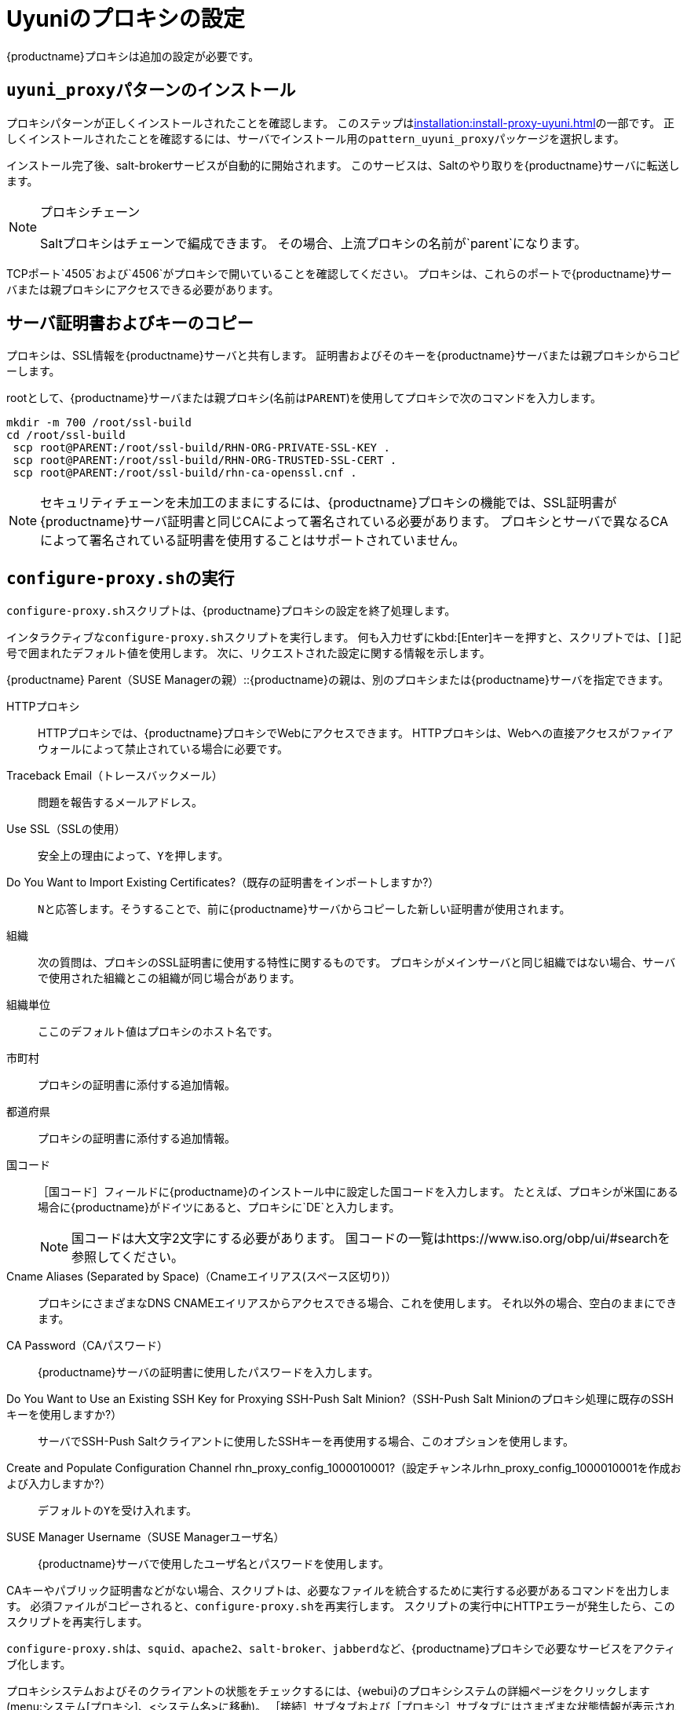 [[uyuni-proxy-setup]]
= Uyuniのプロキシの設定

{productname}プロキシは追加の設定が必要です。



[[uyuni-proxy-setup-pattern]]
== [path]``uyuni_proxy``パターンのインストール

プロキシパターンが正しくインストールされたことを確認します。 このステップはxref:installation:install-proxy-uyuni.adoc[]の一部です。 正しくインストールされたことを確認するには、サーバでインストール用の[package]``pattern_uyuni_proxy``パッケージを選択します。

インストール完了後、salt-brokerサービスが自動的に開始されます。 このサービスは、Saltのやり取りを{productname}サーバに転送します。

[NOTE]
.プロキシチェーン
====
Saltプロキシはチェーンで編成できます。 その場合、上流プロキシの名前が`parent`になります。
====

TCPポート`4505`および`4506`がプロキシで開いていることを確認してください。 プロキシは、これらのポートで{productname}サーバまたは親プロキシにアクセスできる必要があります。



[[uyuni-proxy-setup-copycert]]
== サーバ証明書およびキーのコピー

プロキシは、SSL情報を{productname}サーバと共有します。 証明書およびそのキーを{productname}サーバまたは親プロキシからコピーします。

rootとして、{productname}サーバまたは親プロキシ(名前は[replaceable]``PARENT``)を使用してプロキシで次のコマンドを入力します。

----
mkdir -m 700 /root/ssl-build
cd /root/ssl-build
 scp root@PARENT:/root/ssl-build/RHN-ORG-PRIVATE-SSL-KEY .
 scp root@PARENT:/root/ssl-build/RHN-ORG-TRUSTED-SSL-CERT .
 scp root@PARENT:/root/ssl-build/rhn-ca-openssl.cnf .
----


[NOTE]
====
セキュリティチェーンを未加工のままにするには、{productname}プロキシの機能では、SSL証明書が{productname}サーバ証明書と同じCAによって署名されている必要があります。 プロキシとサーバで異なるCAによって署名されている証明書を使用することはサポートされていません。
====



[[uyuni-proxy-setup-confproxy]]
== [command]``configure-proxy.sh``の実行

[command]``configure-proxy.sh``スクリプトは、{productname}プロキシの設定を終了処理します。

インタラクティブな[command]``configure-proxy.sh``スクリプトを実行します。 何も入力せずにkbd:[Enter]キーを押すと、スクリプトでは、``[]``記号で囲まれたデフォルト値を使用します。 次に、リクエストされた設定に関する情報を示します。

{productname} Parent（SUSE Managerの親）::{productname}の親は、別のプロキシまたは{productname}サーバを指定できます。

HTTPプロキシ::
HTTPプロキシでは、{productname}プロキシでWebにアクセスできます。 HTTPプロキシは、Webへの直接アクセスがファイアウォールによって禁止されている場合に必要です。

Traceback Email（トレースバックメール）::
問題を報告するメールアドレス。

Use SSL（SSLの使用）::
安全上の理由によって、``Y``を押します。

Do You Want to Import Existing Certificates?（既存の証明書をインポートしますか?）::
``N``と応答します。そうすることで、前に{productname}サーバからコピーした新しい証明書が使用されます。

組織::
次の質問は、プロキシのSSL証明書に使用する特性に関するものです。 プロキシがメインサーバと同じ組織ではない場合、サーバで使用された組織とこの組織が同じ場合があります。

組織単位::
ここのデフォルト値はプロキシのホスト名です。

市町村::
プロキシの証明書に添付する追加情報。

都道府県::
プロキシの証明書に添付する追加情報。

国コード::
［[guimenu]``国コード``］フィールドに{productname}のインストール中に設定した国コードを入力します。 たとえば、プロキシが米国にある場合に{productname}がドイツにあると、プロキシに`DE`と入力します。
+

[NOTE]
====
国コードは大文字2文字にする必要があります。 国コードの一覧はhttps://www.iso.org/obp/ui/#searchを参照してください。
====

Cname Aliases (Separated by Space)（Cnameエイリアス(スペース区切り)）::
プロキシにさまざまなDNS CNAMEエイリアスからアクセスできる場合、これを使用します。 それ以外の場合、空白のままにできます。

CA Password（CAパスワード）::
{productname}サーバの証明書に使用したパスワードを入力します。

Do You Want to Use an Existing SSH Key for Proxying SSH-Push Salt Minion?（SSH-Push Salt Minionのプロキシ処理に既存のSSHキーを使用しますか?）::
サーバでSSH-Push Saltクライアントに使用したSSHキーを再使用する場合、このオプションを使用します。

Create and Populate Configuration Channel rhn_proxy_config_1000010001?（設定チャンネルrhn_proxy_config_1000010001を作成および入力しますか?）::
デフォルトの``Y``を受け入れます。

SUSE Manager Username（SUSE Managerユーザ名）::
{productname}サーバで使用したユーザ名とパスワードを使用します。

CAキーやパブリック証明書などがない場合、スクリプトは、必要なファイルを統合するために実行する必要があるコマンドを出力します。 必須ファイルがコピーされると、[command]``configure-proxy.sh``を再実行します。 スクリプトの実行中にHTTPエラーが発生したら、このスクリプトを再実行します。

[command]``configure-proxy.sh``は、[systemitem]``squid``、[systemitem]``apache2``、[systemitem]``salt-broker``、[systemitem]``jabberd``など、{productname}プロキシで必要なサービスをアクティブ化します。

プロキシシステムおよびそのクライアントの状態をチェックするには、{webui}のプロキシシステムの詳細ページをクリックします(menu:システム[プロキシ]、<システム名>に移動)。 ［[guimenu]``接続``］サブタブおよび［[guimenu]``プロキシ``］サブタブにはさまざまな状態情報が表示されます。



[[uyuni-proxy-setup-pxe]]
== PXEブートの有効化



[[proxy.pxe.sync]]
=== プロファイルとシステム情報を同期

プロキシでPXEブートを有効にするには、追加のソフトウェアをインストールし、{productname}プロキシと{productname}サーバの両方で設定する必要があります。

. {productname}プロキシで、[package]``susemanager-tftpsync-recv``パッケージをインストールします。
+

----
zypper in susemanager-tftpsync-recv
----

. {productname}プロキシで、[command]``configure-tftpsync.sh``設定スクリプトを実行し、要求された情報を入力します。
+

----
configure-tftpsync.sh
----
+

{productname}サーバおよびプロキシのホスト名とIPアドレスを入力する必要があります。 プロキシのtftpbootディレクトリへのパスも入力する必要があります。

. {productname}サーバで、[package]``susemanager-tftpsync``をインストールします。
+

----
zypper in susemanager-tftpsync
----

. {productname}サーバで、[command]``configure-tftpsync.sh``を実行します。
    設定が作成され、{productname}プロキシにアップロードされます。
+

----
configure-tftpsync.sh FQDN_of_Proxy
----

. {productname}サーバで初期同期を開始します。
+

----
cobbler sync
----
+

すぐに同期する必要があるCobbler内で変更した後にも実行できます。 それ以外の場合、Cobblerの同期は必要なときに自動的に実行されます。 PXE起動の詳細については、xref:client-configuration:autoinst-pxeboot.adoc[ネットワークを介したインストール]を参照してください。



[[proxy.pxe.dhcp]]
=== プロキシを使用したDHCP for PXEの設定

{productname}は、クライアントのプロビジョニングにCobblerを使用します。 PXE (tftp)は、デフォルトでインストールされ、アクティブ化されます。 クライアントは、DHCPを使用して{productname}プロキシでPXEブートを探すことができる必要があります。 プロビジョニングするクライアントが含まれているゾーンでこのDHCP設定を使用します。

----
next-server: <IP_Address_of_Proxy>
filename: "pxelinux.0"
----



[[replace-uyuniproxy]]
== {productname}プロキシの置き換え

プロキシには、接続されているクライアントの情報が含まれていません。 したがって、いつでも新しいプロキシに置き換えることができます。 置き換えプロキシは、その元のプロキシと同じ名前とIPアドレスにする必要があります。

古いプロキシをシャットダウンし、置き換えを準備している間、インストール状態を保持します。 このシステムの再アクティベーションキーを作成し、その再アクティベーションキーを使用して新しいプロキシを登録します。 再アクティベーションキーを使用しない場合、新しいプロキシに対してすべてのクライアントを再登録する必要があります。

[NOTE]
====
再アクティベーションキーは、マシン履歴の喪失防止でのみ必要です。 再アクティベーションキーを使用しない場合、置き換えプロキシが新しいプロキシになり、新しいIDが付きます。
====


[[proxy.migration3.replace]]
.プロシージャ: プロキシの置き換えとクライアントの登録状態の保持
. 実際の移行プロシージャを開始する前に、必要に応じて、古いプロキシからデータを保存します。
    新しいプロキシからもアクセスできる一元管理場所に重要データや手動作成データをコピーすることを検討してください。
. プロキシをシャットダウンします。
. 新しい{productname}プロキシをインストールします。
    インストール手順については、xref:install-proxy-unified.adoc[プロキシのインストール]を参照してください。
. {productname}の{webui}で、新しくインストールした{productname}プロキシを選択し、システム一覧から選択解除します。
. {webui}で、古いプロキシシステムの再アクティベーションキーを作成します。古いプロキシの［システムの詳細］タブで［[guimenu]``再アクティベーション``］をクリックします。
    ［[guimenu]``新しいキーの生成``］をクリックし、新しいキーをメモします。このキーは後で必要になります。 再アクティベーションキーの詳細については、xref:reference:systems/system-details/sd-reactivation.adoc[再アクティベーションキー]を参照してください。
. オプション: 新しいプロキシをインストールした後、次の操作を実行する必要があります。
+
* 一元的に保存されているデータを新しいプロキシシステムにコピーする
* その他の必要なソフトウェアをインストールする
* プロキシを自動インストールに使用する場合、TFTP同期を設定する

[IMPORTANT]
====
プロキシのインストール中、クライアントは、{productname}サーバにアクセスできなくなります。 プロキシを削除した後、システム一覧は一時的に正しくなくなります。 以前プロキシに接続したすべてのクライアントは、代わりにサーバに直接接続されているとして表示されます。 パッケージまたはパッチのインストールやリモートコマンドを実行するなど、クライアントでの最初の操作が成功した後、この情報は自動的に修正されます。 この処理には数時間かかる場合があります。
====
